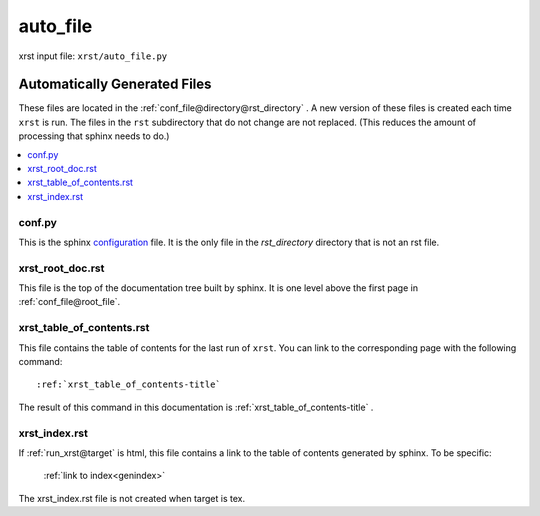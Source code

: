.. _auto_file-name:

!!!!!!!!!
auto_file
!!!!!!!!!

xrst input file: ``xrst/auto_file.py``

.. meta::
   :keywords: auto_file, automatically, generated, files

.. index:: auto_file, automatically, generated, files

.. _auto_file-title:

Automatically Generated Files
#############################
These files are located in the :ref:`conf_file@directory@rst_directory` .
A new version of these files is created each time ``xrst`` is run.
The files in the ``rst`` subdirectory that do not change are not replaced.
(This reduces the amount of processing that sphinx needs to do.)

.. contents::
   :local:

.. meta::
   :keywords: conf.py

.. index:: conf.py

.. _auto_file@conf.py:

conf.py
*******
This is the sphinx configuration_ file.
It is the only file in the *rst_directory* directory that is
not an rst file.

.. _configuration:  http://www.sphinx-doc.org/en/master/config

.. meta::
   :keywords: xrst_root_doc.rst

.. index:: xrst_root_doc.rst

.. _auto_file@xrst_root_doc.rst:

xrst_root_doc.rst
*****************
This file is the top of the documentation tree
built by sphinx. It is one level above the first page in
:ref:`conf_file@root_file`.

.. meta::
   :keywords: xrst_table_of_contents.rst

.. index:: xrst_table_of_contents.rst

.. _auto_file@xrst_table_of_contents.rst:

xrst_table_of_contents.rst
**************************
This file contains the table of contents for the last run of ``xrst``.
You can link to the corresponding page with the following command::

   :ref:`xrst_table_of_contents-title`

The result of this command in this documentation is
:ref:`xrst_table_of_contents-title` .

.. meta::
   :keywords: xrst_index.rst

.. index:: xrst_index.rst

.. _auto_file@xrst_index.rst:

xrst_index.rst
**************
If :ref:`run_xrst@target` is html,
this file contains a link to the table of contents generated by sphinx.
To be specific:

   :ref:`link to index<genindex>`

The xrst_index.rst file is not created when target is tex.
